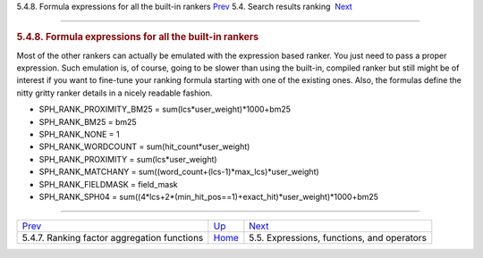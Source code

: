 .. raw:: html

   <div class="navheader">

5.4.8. Formula expressions for all the built-in rankers
`Prev <factor-aggr-functions.html>`__ 
5.4. Search results ranking
 `Next <expressions.html>`__

--------------

.. raw:: html

   </div>

.. raw:: html

   <div class="sect2">

.. raw:: html

   <div class="titlepage">

.. raw:: html

   <div>

.. raw:: html

   <div>

.. rubric:: 5.4.8. Formula expressions for all the built-in rankers
   :name: formula-expressions-for-all-the-built-in-rankers
   :class: title

.. raw:: html

   </div>

.. raw:: html

   </div>

.. raw:: html

   </div>

Most of the other rankers can actually be emulated with the expression
based ranker. You just need to pass a proper expression. Such emulation
is, of course, going to be slower than using the built-in, compiled
ranker but still might be of interest if you want to fine-tune your
ranking formula starting with one of the existing ones. Also, the
formulas define the nitty gritty ranker details in a nicely readable
fashion.

.. raw:: html

   <div class="itemizedlist">

-  SPH\_RANK\_PROXIMITY\_BM25 = sum(lcs\*user\_weight)\*1000+bm25

-  SPH\_RANK\_BM25 = bm25

-  SPH\_RANK\_NONE = 1

-  SPH\_RANK\_WORDCOUNT = sum(hit\_count\*user\_weight)

-  SPH\_RANK\_PROXIMITY = sum(lcs\*user\_weight)

-  SPH\_RANK\_MATCHANY =
   sum((word\_count+(lcs-1)\*max\_lcs)\*user\_weight)

-  SPH\_RANK\_FIELDMASK = field\_mask

-  SPH\_RANK\_SPH04 =
   sum((4\*lcs+2\*(min\_hit\_pos==1)+exact\_hit)\*user\_weight)\*1000+bm25

.. raw:: html

   </div>

.. raw:: html

   </div>

.. raw:: html

   <div class="navfooter">

--------------

+------------------------------------------------+---------------------------+-----------------------------------------------+
| `Prev <factor-aggr-functions.html>`__          | `Up <weighting.html>`__   |  `Next <expressions.html>`__                  |
+------------------------------------------------+---------------------------+-----------------------------------------------+
| 5.4.7. Ranking factor aggregation functions    | `Home <index.html>`__     |  5.5. Expressions, functions, and operators   |
+------------------------------------------------+---------------------------+-----------------------------------------------+

.. raw:: html

   </div>
